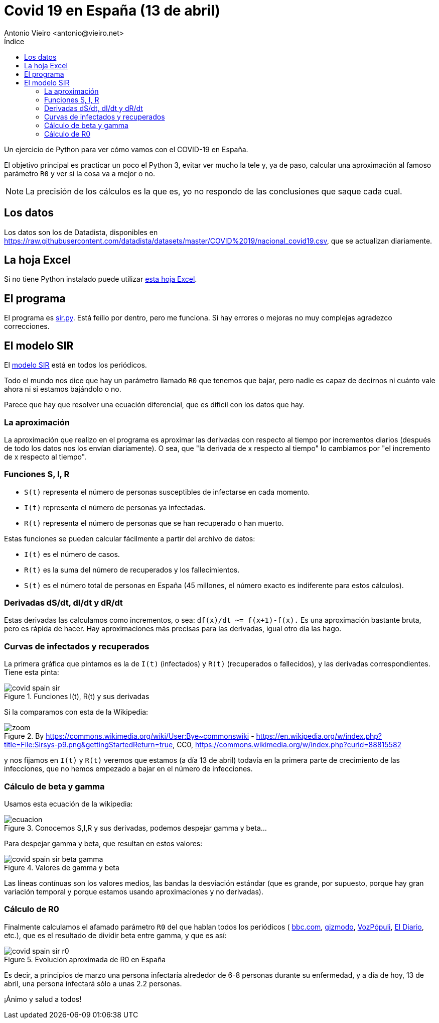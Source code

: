 = Covid 19 en España (13 de abril)
:author: Antonio Vieiro <antonio@vieiro.net>
:date: 2020-04-13
:toc: left
:toc-title: Índice

Un ejercicio de Python para ver cómo vamos con el COVID-19 en España.

El objetivo principal es practicar un poco el Python 3, evitar ver mucho la
tele y, ya de paso, calcular una aproximación al famoso parámetro `R0` y ver si
la cosa va a mejor o no.

NOTE: La precisión de los cálculos es la que es, yo no respondo de las conclusiones que saque cada cual.

== Los datos

Los datos son los de Datadista, disponibles en https://raw.githubusercontent.com/datadista/datasets/master/COVID%2019/nacional_covid19.csv, que se actualizan diariamente.

== La hoja Excel

Si no tiene Python instalado puede utilizar link:covid19-españa-sir.xlsx[esta hoja Excel].

== El programa

El programa es link:sir.py[sir.py]. Está feíllo por dentro, pero me funciona.
Si hay errores o mejoras no muy complejas agradezco correcciones.

== El modelo SIR

El link:https://en.wikipedia.org/wiki/Compartmental_models_in_epidemiology#Bio-mathematical_deterministic_treatment_of_the_SIR_model[modelo SIR]
está en todos los periódicos. 

Todo el mundo nos dice que hay un parámetro llamado `R0` que tenemos que bajar,
pero nadie es capaz de decirnos ni cuánto vale ahora ni si estamos bajándolo o no. 

Parece que hay que resolver una ecuación diferencial, que es difícil con los datos que hay.

=== La aproximación

La aproximación que realizo en el programa es aproximar las derivadas con
respecto al tiempo por incrementos diarios (después de todo los datos nos los
envían diariamente). O sea, que "la derivada de x respecto al tiempo" lo cambiamos
por "el incremento de x respecto al tiempo".

=== Funciones S, I, R

- `S(t)` representa el número de personas susceptibles de infectarse en cada momento.
- `I(t)` representa el número de personas ya infectadas.
- `R(t)` representa el número de personas que se han recuperado o han muerto.

Estas funciones se pueden calcular fácilmente a partir del archivo de datos:

- `I(t)` es el número de casos.
- `R(t)` es la suma del número de recuperados y los fallecimientos.
- `S(t)` es el número total de personas en España (45 millones, el número exacto es indiferente para estos cálculos).

=== Derivadas dS/dt, dI/dt y dR/dt

Estas derivadas las calculamos como incrementos, o sea: `df(x)/dt ~= f(x+1)-f(x).` Es una aproximación bastante bruta, pero es rápida de hacer. Hay aproximaciones
más precisas para las derivadas, igual otro día las hago.

=== Curvas de infectados y recuperados

La primera gráfica que pintamos es la de `I(t)` (infectados) y `R(t)` (recuperados o fallecidos), y las derivadas
correspondientes. Tiene esta pinta:

image::covid-spain-sir.png[title='Funciones I(t), R(t) y sus derivadas']

Si la comparamos con esta de la Wikipedia:

image::zoom.png[title='By https://commons.wikimedia.org/wiki/User:Bye~commonswiki - https://en.wikipedia.org/w/index.php?title=File:Sirsys-p9.png&gettingStartedReturn=true, CC0, https://commons.wikimedia.org/w/index.php?curid=88815582']

y nos fijamos en `I(t)` y `R(t)` veremos que estamos (a día 13 de abril)
todavía en la primera parte de crecimiento de las infecciones, que no hemos
empezado a bajar en el número de infecciones.

=== Cálculo de beta y gamma

Usamos esta ecuación de la wikipedia:

image::ecuacion.png[title="Conocemos S,I,R y sus derivadas, podemos despejar gamma y beta..."]

Para despejar gamma y beta, que resultan en estos valores:

image::covid-spain-sir-beta-gamma.png[title="Valores de gamma y beta"]

Las líneas contínuas son los valores medios, las bandas la desviación estándar (que es grande, por supuesto, porque hay gran variación temporal y
porque estamos usando aproximaciones y no derivadas).

=== Cálculo de R0

Finalmente calculamos el afamado parámetro `R0` del que hablan todos los periódicos (
link:https://www.bbc.com/mundo/noticias-51469198[bbc.com],
link:https://es.gizmodo.com/que-es-el-numero-r0-de-un-virus-y-por-que-es-tan-import-1841299256[gizmodo],
link:https://www.vozpopuli.com/altavoz/next/Coronavirus-Wuhan-significa-numero-Ro_0_1323168955.html[VozPópuli],
link:https://www.eldiario.es/sociedad/multiplicacion-Espana-acerca-expansion-epidemia_0_1012799050.html[El Diario], etc.),
que es el resultado de dividir beta entre gamma, y que es así:

image::covid-spain-sir-r0.png[title="Evolución aproximada de R0 en España"]

Es decir, a principios de marzo una persona infectaría alrededor de 6-8 personas durante su enfermedad, y a día de hoy,
13 de abril, una persona infectará sólo a unas 2.2 personas.

¡Ánimo y salud a todos!





